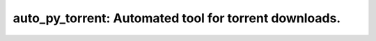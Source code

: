 auto_py_torrent: Automated tool for torrent downloads.
================================================================
